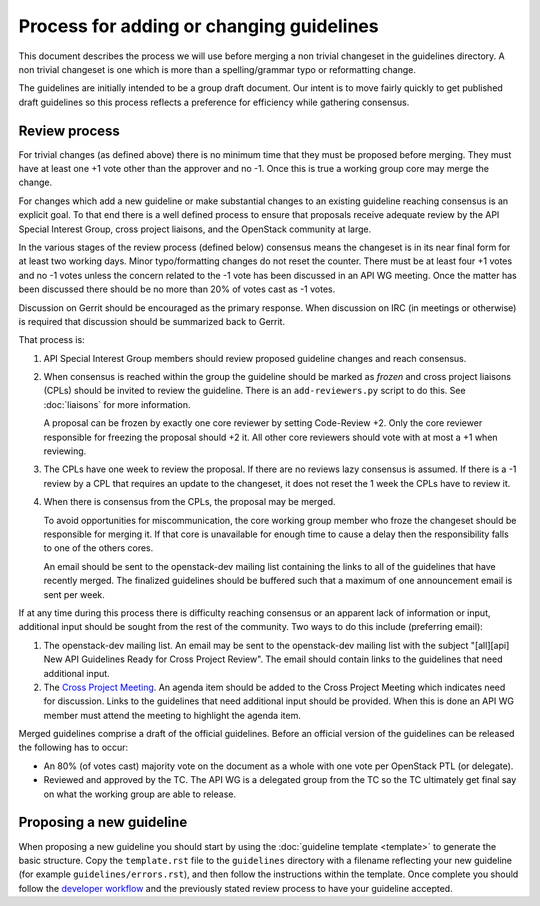 =========================================
Process for adding or changing guidelines
=========================================

This document describes the process we will use before merging a non
trivial changeset in the guidelines directory. A non trivial changeset
is one which is more than a spelling/grammar typo or reformatting
change.

The guidelines are initially intended to be a group draft document. Our intent
is to move fairly quickly to get published draft guidelines so this process
reflects a preference for efficiency while gathering consensus.

Review process
--------------

For trivial changes (as defined above) there is no minimum time that they must
be proposed before merging. They must have at least one +1 vote other than the
approver and no -1. Once this is true a working group core may merge the
change.

For changes which add a new guideline or make substantial changes to an
existing guideline reaching consensus is an explicit goal. To that end there is
a well defined process to ensure that proposals receive adequate review by the
API Special Interest Group, cross project liaisons, and the OpenStack community
at large.

In the various stages of the review process (defined below) consensus means the
changeset is in its near final form for at least two working days. Minor
typo/formatting changes do not reset the counter. There must be at least four
+1 votes and no -1 votes unless the concern related to the -1 vote has been
discussed in an API WG meeting. Once the matter has been discussed there should
be no more than 20% of votes cast as -1 votes.

Discussion on Gerrit should be encouraged as the primary response.  When
discussion on IRC (in meetings or otherwise) is required that discussion should
be summarized back to Gerrit.

That process is:

1. API Special Interest Group members should review proposed guideline changes
   and reach consensus.

2. When consensus is reached within the group the guideline should be marked as
   *frozen* and cross project liaisons (CPLs) should be invited to review the
   guideline. There is an ``add-reviewers.py`` script to do this. See
   :doc:`liaisons` for more information.

   A proposal can be frozen by exactly one core reviewer by setting Code-Review
   +2. Only the core reviewer responsible for freezing the proposal should +2
   it. All other core reviewers should vote with at most a +1 when reviewing.

3. The CPLs have one week to review the proposal. If there are no reviews lazy
   consensus is assumed. If there is a -1 review by a CPL that requires an
   update to the changeset, it does not reset the 1 week the CPLs have to
   review it.

4. When there is consensus from the CPLs, the proposal may be merged.

   To avoid opportunities for miscommunication, the core working group member
   who froze the changeset should be responsible for merging it. If that core
   is unavailable for enough time to cause a delay then the responsibility
   falls to one of the others cores.

   An email should be sent to the openstack-dev mailing list containing the
   links to all of the guidelines that have recently merged. The finalized
   guidelines should be buffered such that a maximum of one announcement email
   is sent per week.

If at any time during this process there is difficulty reaching consensus or an
apparent lack of information or input, additional input should be sought from
the rest of the community. Two ways to do this include (preferring email):

1. The openstack-dev mailing list. An email may be sent to the openstack-dev
   mailing list with the subject "[all][api] New API Guidelines Ready for Cross
   Project Review". The email should contain links to the guidelines that need
   additional input.

2. The `Cross Project Meeting
   <https://wiki.openstack.org/wiki/Meetings/CrossProjectMeeting>`_. An agenda
   item should be added to the Cross Project Meeting which indicates need for
   discussion. Links to the guidelines that need additional input should be
   provided. When this is done an API WG member must attend the meeting to
   highlight the agenda item.

Merged guidelines comprise a draft of the official guidelines. Before an
official version of the guidelines can be released the following has to occur:

* An 80% (of votes cast) majority vote on the document as a whole with one vote
  per OpenStack PTL (or delegate).

* Reviewed and approved by the TC. The API WG is a delegated group from the TC
  so the TC ultimately get final say on what the working group are able to
  release.

Proposing a new guideline
-------------------------

When proposing a new guideline you should start by using the :doc:`guideline
template <template>` to generate the basic structure. Copy the ``template.rst``
file to the ``guidelines`` directory with a filename reflecting your new
guideline (for example ``guidelines/errors.rst``), and then follow the
instructions within the template. Once complete you should follow the
`developer workflow`_ and the previously stated review process to have your
guideline accepted.

.. _developer workflow: http://docs.openstack.org/infra/manual/developers.html
